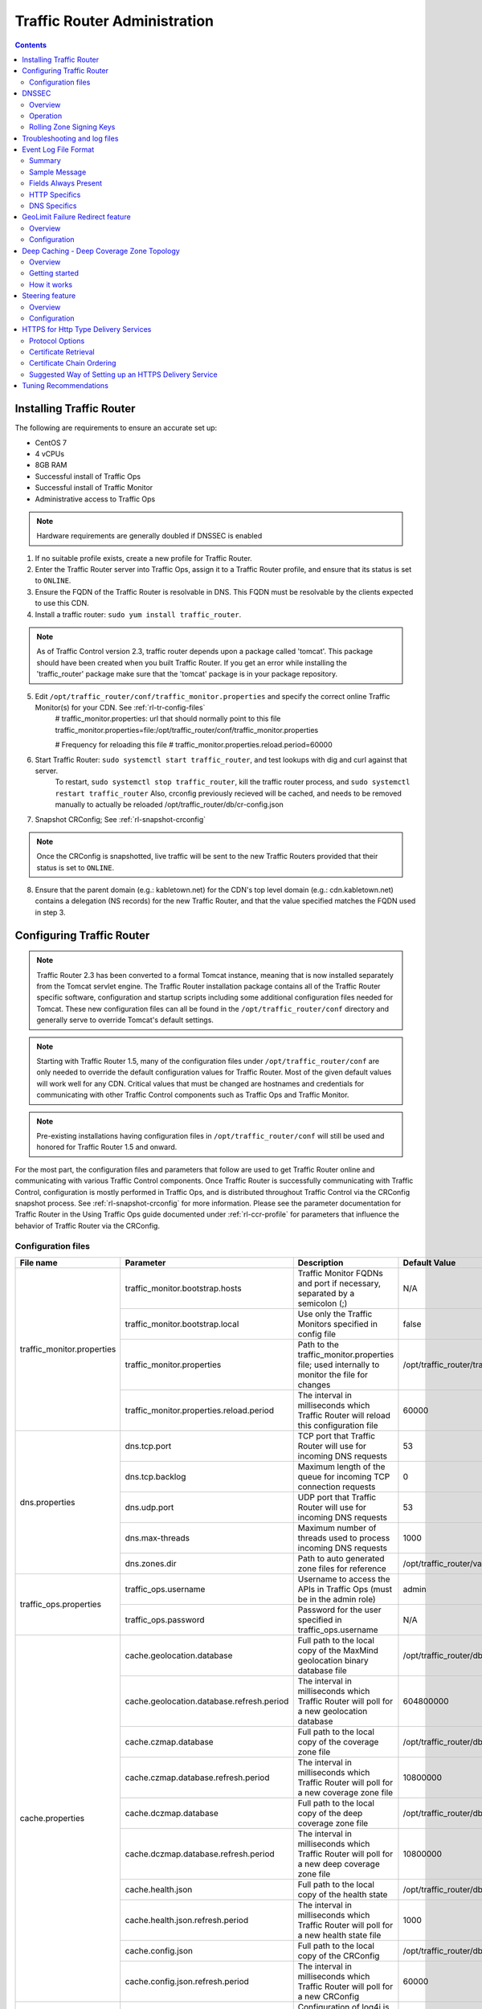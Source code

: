 ..
..
.. Licensed under the Apache License, Version 2.0 (the "License");
.. you may not use this file except in compliance with the License.
.. You may obtain a copy of the License at
..
..     http://www.apache.org/licenses/LICENSE-2.0
..
.. Unless required by applicable law or agreed to in writing, software
.. distributed under the License is distributed on an "AS IS" BASIS,
.. WITHOUT WARRANTIES OR CONDITIONS OF ANY KIND, either express or implied.
.. See the License for the specific language governing permissions and
.. limitations under the License.
..

*****************************
Traffic Router Administration
*****************************
.. contents::
  :depth: 2
  :backlinks: top

Installing Traffic Router
==========================
The following are requirements to ensure an accurate set up:

* CentOS 7
* 4 vCPUs
* 8GB RAM
* Successful install of Traffic Ops
* Successful install of Traffic Monitor
* Administrative access to Traffic Ops

.. Note:: Hardware requirements are generally doubled if DNSSEC is enabled

1. If no suitable profile exists, create a new profile for Traffic Router.

2. Enter the Traffic Router server into Traffic Ops, assign it to a Traffic Router profile, and ensure that its status is set to ``ONLINE``.
3. Ensure the FQDN of the Traffic Router is resolvable in DNS. This FQDN must be resolvable by the clients expected to use this CDN.
4. Install a traffic router: ``sudo yum install traffic_router``.

.. Note:: As of Traffic Control version 2.3, traffic router depends upon a package called 'tomcat'. This package should have been created when you built Traffic Router. If you get an error while installing the 'traffic_router' package make sure that the 'tomcat' package is in your package repository.

5. Edit ``/opt/traffic_router/conf/traffic_monitor.properties`` and specify the correct online Traffic Monitor(s) for your CDN. See :ref:`rl-tr-config-files`
	# traffic_monitor.properties: url that should normally point to this file
	traffic_monitor.properties=file:/opt/traffic_router/conf/traffic_monitor.properties

	# Frequency for reloading this file
	# traffic_monitor.properties.reload.period=60000


6. Start Traffic Router: ``sudo systemctl start traffic_router``, and test lookups with dig and curl against that server.
	To restart, ``sudo systemctl stop traffic_router``, kill the traffic router process, and ``sudo systemctl restart traffic_router``
	Also, crconfig previously recieved will be cached, and needs to be removed manually to actually be reloaded /opt/traffic_router/db/cr-config.json
7. Snapshot CRConfig; See :ref:`rl-snapshot-crconfig`

..  Note:: Once the CRConfig is snapshotted, live traffic will be sent to the new Traffic Routers provided that their status is set to ``ONLINE``.

8. Ensure that the parent domain (e.g.: kabletown.net) for the CDN's top level domain (e.g.: cdn.kabletown.net) contains a delegation (NS records) for the new Traffic Router, and that the value specified matches the FQDN used in step 3.

Configuring Traffic Router
==========================

.. Note:: Traffic Router 2.3 has been converted to a formal Tomcat instance, meaning that is now installed separately from the Tomcat servlet engine. The Traffic Router installation package contains all of the Traffic Router specific software, configuration and startup scripts including some additional configuration files needed for Tomcat. These new configuration files can all be found in the ``/opt/traffic_router/conf`` directory and generally serve to override Tomcat's default settings.
.. Note:: Starting with Traffic Router 1.5, many of the configuration files under ``/opt/traffic_router/conf`` are only needed to override the default configuration values for Traffic Router. Most of the given default values will work well for any CDN. Critical values that must be changed are hostnames and credentials for communicating with other Traffic Control components such as Traffic Ops and Traffic Monitor.

.. Note:: Pre-existing installations having configuration files in ``/opt/traffic_router/conf`` will still be used and honored for Traffic Router 1.5 and onward.

For the most part, the configuration files and parameters that follow are used to get Traffic Router online and communicating with various Traffic Control components. Once Traffic Router is successfully communicating with Traffic Control, configuration is mostly performed in Traffic Ops, and is distributed throughout Traffic Control via the CRConfig snapshot process. See :ref:`rl-snapshot-crconfig` for more information. Please see the parameter documentation for Traffic Router in the Using Traffic Ops guide documented under :ref:`rl-ccr-profile` for parameters that influence the behavior of Traffic Router via the CRConfig.

.. _rl-tr-config-files:

Configuration files
-------------------

+----------------------------+-------------------------------------------+-----------------------------------------------------------------------------------------------------+---------------------------------------------------+
|         File name          |                 Parameter                 |                                             Description                                             |                   Default Value                   |
+============================+===========================================+=====================================================================================================+===================================================+
| traffic_monitor.properties | traffic_monitor.bootstrap.hosts           | Traffic Monitor FQDNs and port if necessary, separated by a semicolon (;)                           | N/A                                               |
|                            +-------------------------------------------+-----------------------------------------------------------------------------------------------------+---------------------------------------------------+
|                            | traffic_monitor.bootstrap.local           | Use only the Traffic Monitors specified in config file                                              | false                                             |
|                            +-------------------------------------------+-----------------------------------------------------------------------------------------------------+---------------------------------------------------+
|                            | traffic_monitor.properties                | Path to the traffic_monitor.properties file; used internally to monitor the file for changes        | /opt/traffic_router/traffic_monitor.properties    |
|                            +-------------------------------------------+-----------------------------------------------------------------------------------------------------+---------------------------------------------------+
|                            | traffic_monitor.properties.reload.period  | The interval in milliseconds which Traffic Router will reload this configuration file               | 60000                                             |
+----------------------------+-------------------------------------------+-----------------------------------------------------------------------------------------------------+---------------------------------------------------+
| dns.properties             | dns.tcp.port                              | TCP port that Traffic Router will use for incoming DNS requests                                     | 53                                                |
|                            +-------------------------------------------+-----------------------------------------------------------------------------------------------------+---------------------------------------------------+
|                            | dns.tcp.backlog                           | Maximum length of the queue for incoming TCP connection requests                                    | 0                                                 |
|                            +-------------------------------------------+-----------------------------------------------------------------------------------------------------+---------------------------------------------------+
|                            | dns.udp.port                              | UDP port that Traffic Router will use for incoming DNS requests                                     | 53                                                |
|                            +-------------------------------------------+-----------------------------------------------------------------------------------------------------+---------------------------------------------------+
|                            | dns.max-threads                           | Maximum number of threads used to process incoming DNS requests                                     | 1000                                              |
|                            +-------------------------------------------+-----------------------------------------------------------------------------------------------------+---------------------------------------------------+
|                            | dns.zones.dir                             | Path to auto generated zone files for reference                                                     | /opt/traffic_router/var/auto-zones                |
+----------------------------+-------------------------------------------+-----------------------------------------------------------------------------------------------------+---------------------------------------------------+
| traffic_ops.properties     | traffic_ops.username                      | Username to access the APIs in Traffic Ops (must be in the admin role)                              | admin                                             |
|                            +-------------------------------------------+-----------------------------------------------------------------------------------------------------+---------------------------------------------------+
|                            | traffic_ops.password                      | Password for the user specified in traffic_ops.username                                             | N/A                                               |
+----------------------------+-------------------------------------------+-----------------------------------------------------------------------------------------------------+---------------------------------------------------+
| cache.properties           | cache.geolocation.database                | Full path to the local copy of the MaxMind geolocation binary database file                         | /opt/traffic_router/db/GeoIP2-City.mmdb           |
|                            +-------------------------------------------+-----------------------------------------------------------------------------------------------------+---------------------------------------------------+
|                            | cache.geolocation.database.refresh.period | The interval in milliseconds which Traffic Router will poll for a new geolocation database          | 604800000                                         |
|                            +-------------------------------------------+-----------------------------------------------------------------------------------------------------+---------------------------------------------------+
|                            | cache.czmap.database                      | Full path to the local copy of the coverage zone file                                               | /opt/traffic_router/db/czmap.json                 |
|                            +-------------------------------------------+-----------------------------------------------------------------------------------------------------+---------------------------------------------------+
|                            | cache.czmap.database.refresh.period       | The interval in milliseconds which Traffic Router will poll for a new coverage zone file            | 10800000                                          |
|                            +-------------------------------------------+-----------------------------------------------------------------------------------------------------+---------------------------------------------------+
|                            | cache.dczmap.database                     | Full path to the local copy of the deep coverage zone file                                          | /opt/traffic_router/db/dczmap.json                |
|                            +-------------------------------------------+-----------------------------------------------------------------------------------------------------+---------------------------------------------------+
|                            | cache.dczmap.database.refresh.period      | The interval in milliseconds which Traffic Router will poll for a new deep coverage zone file       | 10800000                                          |
|                            +-------------------------------------------+-----------------------------------------------------------------------------------------------------+---------------------------------------------------+
|                            | cache.health.json                         | Full path to the local copy of the health state                                                     | /opt/traffic_router/db/health.json                |
|                            +-------------------------------------------+-----------------------------------------------------------------------------------------------------+---------------------------------------------------+
|                            | cache.health.json.refresh.period          | The interval in milliseconds which Traffic Router will poll for a new health state file             | 1000                                              |
|                            +-------------------------------------------+-----------------------------------------------------------------------------------------------------+---------------------------------------------------+
|                            | cache.config.json                         | Full path to the local copy of the CRConfig                                                         | /opt/traffic_router/db/cr-config.json             |
|                            +-------------------------------------------+-----------------------------------------------------------------------------------------------------+---------------------------------------------------+
|                            | cache.config.json.refresh.period          | The interval in milliseconds which Traffic Router will poll for a new CRConfig                      | 60000                                             |
+----------------------------+-------------------------------------------+-----------------------------------------------------------------------------------------------------+---------------------------------------------------+
| log4j.properties           | various parameters                        | Configuration of log4j is documented on their site; adjust as necessary based on needs              | N/A                                               |
+----------------------------+-------------------------------------------+-----------------------------------------------------------------------------------------------------+---------------------------------------------------+
| server.xml                 | various parameters                        | Traffic Router specific configuration for Apache Tomcat. See Apache Tomcat documentation.           | N/A                                               |
+----------------------------+-------------------------------------------+-----------------------------------------------------------------------------------------------------+---------------------------------------------------+
| web.xml                    | various parameters                        | Default settings for all Web Applications running in the Traffic Router instance of Tomcat.         | N/A                                               |
+----------------------------+-------------------------------------------+-----------------------------------------------------------------------------------------------------+---------------------------------------------------+

.. _rl-tr-dnssec:

DNSSEC
======

Overview
--------
Domain Name System Security Extensions (DNSSEC) is a set of extensions to DNS that provides a cryptographic mechanism for resolvers to verify the authenticity of responses served by an authoritative DNS server.

Several RFCs (4033, 4044, 4045) describe the low level details and define the extensions, RFC 7129 provides clarification around authenticated denial of existence of records, and finally RFC 6781 describes operational best practices for administering an authoritative DNSSEC enabled DNS server. The authenticated denial of existence RFC describes how an authoritative DNS server responds in NXDOMAIN and NODATA scenarios when DNSSEC is enabled.

Traffic Router currently supports DNSSEC with NSEC, however, NSEC3 and more configurable options will be provided in the future.

Operation
---------
Upon startup or a configuration change, Traffic Router obtains keys from the keystore API in Traffic Ops which returns key signing keys (KSK) and zone signing keys (ZSK) for each delivery service that is a subdomain off the CDN's top level domain (TLD), in addition to the keys for the CDN TLD itself. Each key has timing information that allows Traffic Router to determine key validity (expiration, inception, and effective dates) in addition to the appropriate TTL to use for the DNSKEY record(s).  All TTLs are configurable parameters; see the :ref:`rl-ccr-profile` documentation for more information.

Once Traffic Router obtains the key data from the API, it converts each public key into the appropriate record types (DNSKEY, DS) to place in zones and uses the private key to sign zones. DNSKEY records are added to each delivery service's zone (e.g.: mydeliveryservice.cdn.kabletown.net) for every valid key that exists, in addition to the CDN TLD's zone. A DS record is generated from each zone's KSK and is placed in the CDN TLD's zone (e.g.: cdn.kabletown.net); the DS record for the CDN TLD must be placed in its parent zone, which is not managed by Traffic Control.

The DNSKEY to DS record relationship allows resolvers to validate signatures across zone delegation points; with Traffic Control, we control all delegation points below the CDN's TLD, **however, the DS record for the CDN TLD must be placed in the parent zone (e.g.: kabletown.net), which is not managed by Traffic Control**. As such, the DS record (available in the Traffic Ops DNSSEC administration UI) must be placed in the parent zone prior to enabling DNSSEC, and prior to generating a new CDN KSK. Based on your deployment's DNS configuration, this might be a manual process or it might be automated; either way, extreme care and diligence must be taken and knowledge of the management of the upstream zone is imperative for a successful DNSSEC deployment.

Rolling Zone Signing Keys
-------------------------
Traffic Router currently follows the zone signing key pre-publishing operational best practice described in `section 4.1.1.1 of RFC 6781`_. Once DNSSEC is enabled for a CDN in Traffic Ops, key rolls are triggered via Traffic Ops via the automated key generation process, and Traffic Router selects the active zone signing keys based on the expiration information returned from the keystore API in Traffic Ops.

.. _section 4.1.1.1 of RFC 6781: https://tools.ietf.org/html/rfc6781#section-4.1.1.1

Troubleshooting and log files
=============================
Traffic Router log files are in ``/opt/traffic_router/var/log``. Initialization and shutdown logs are in ``/opt/tomcat/logs/catalina[date].out``. Application related logging is in ``/opt/traffic_router/var/log/traffic_router.log``, while access logs are written to ``/opt/traffic_router/var/log/access.log``.

Event Log File Format
=====================

Summary
-------

All access events to Traffic Router are logged to the file ``/opt/traffic_router/var/log/access.log``
This file grows up to 200Mb and gets rolled into older log files, 10 log files total are kept (total of up to 2Gb of logged events per traffic router)

Traffic Router logs access events in a format that largely following `ATS event logging format
<https://docs.trafficserver.apache.org/en/6.0.x/admin/event-logging-formats.en.html>`_

--------------

Sample Message
--------------

Items within brackets below are detailed under the HTTP and DNS sections
::

  144140678.000 qtype=DNS chi=192.168.10.11 ttms=789 [Fields Specific to the DNS request] rtype=CZ rloc="40.252611,58.439389" rdtl=- rerr="-" [Fields Specific to the DNS result]
  144140678.000 qtype=HTTP chi=192.168.10.11 ttms=789 [Fields Specific to the HTTP request] rtype=GEO rloc="40.252611,58.439389" rdtl=- rerr="-" [Fields Specific to the HTTP result]

.. Note:: The above message samples contain fields that are always present for every single access event to Traffic Router

**Message Format**
- Each event that is logged is a series of space separated key value pairs except for the first item.
- The first item is always the epoch in seconds with a decimal field precision of up to milliseconds
- Each key value pair is in the form of unquoted string, equals character, optionally quoted string
- Values that are quoted strings may contain space characters
- Values that are not quoted should not contains any space characters

.. Note:: Any value that is a single dash character or a dash character enclosed in quotes represents an empty value

--------

Fields Always Present
---------------------

+------+---------------------------------------------------------------------------------+------------------------------------------------------------------------------------+
|Name  |Description                                                                      |Data                                                                                |
+======+=================================================================================+====================================================================================+
|qtype |Whether the request was for DNS or HTTP                                          |Always DNS or HTTP                                                                  |
+------+---------------------------------------------------------------------------------+------------------------------------------------------------------------------------+
|chi   |The IP address of the requester                                                  |Depends on whether this was a DNS or HTTP request, see below sections               |
+------+---------------------------------------------------------------------------------+------------------------------------------------------------------------------------+
|ttms  |The amount of time in milliseconds it took Traffic Router to process the request |A number greater than or equal to zero                                              |
+------+---------------------------------------------------------------------------------+------------------------------------------------------------------------------------+
|rtype |Routing Result Type                                                              |One of ERROR, CZ, DEEP_CZ, GEO, MISS, STATIC_ROUTE, DS_REDIRECT, DS_MISS, INIT, FED |
+------+---------------------------------------------------------------------------------+------------------------------------------------------------------------------------+
|rloc  |GeoLocation of result                                                            |Latitude and Longitude in Decimal Degrees                                           |
+------+---------------------------------------------------------------------------------+------------------------------------------------------------------------------------+
|rdtl  |Result Details Associated with unusual conditions                                |One of DS_NOT_FOUND, DS_NO_BYPASS, DS_BYPASS, DS_CZ_ONLY, DS_CZ_BACKUP_CG           |
+------+---------------------------------------------------------------------------------+------------------------------------------------------------------------------------+
|rerr  |Message about internal Traffic Router Error                                      |String                                                                              |
+------+---------------------------------------------------------------------------------+------------------------------------------------------------------------------------+


**rtype meanings**

+-------------+------------------------------------------------------------------------------------------------------------------------------------------------------------------------+
|Name         |Meaning                                                                                                                                                                 |
+=============+========================================================================================================================================================================+
|ERROR        |An internal error occurred within Traffic Router, more details may be found in the rerr field                                                                           |
+-------------+------------------------------------------------------------------------------------------------------------------------------------------------------------------------+
|CZ           |The result was derived from Coverage Zone data based on the address in the chi field                                                                                    |
+-------------+------------------------------------------------------------------------------------------------------------------------------------------------------------------------+
|DEEP_CZ      |The result was derived from Deep Coverage Zone data based on the address in the chi field                                                                               |
+-------------+------------------------------------------------------------------------------------------------------------------------------------------------------------------------+
|GEO          |The result was derived from geolocation service based on the address in the chi field                                                                                   |
+-------------+------------------------------------------------------------------------------------------------------------------------------------------------------------------------+
|MISS         |Traffic Router was unable to resolve a DNS request or find a cache for the requested resource                                                                           |
+-------------+------------------------------------------------------------------------------------------------------------------------------------------------------------------------+
|STATIC_ROUTE |_*DNS Only*_ No DNS Delivery Service supports the hostname portion of the requested url                                                                                 |
+-------------+------------------------------------------------------------------------------------------------------------------------------------------------------------------------+
|DS_MISS      |_*HTTP Only*_ No HTTP Delivery Service supports either this request's URL path or headers                                                                               |
+-------------+------------------------------------------------------------------------------------------------------------------------------------------------------------------------+
|DS_REDIRECT  |The result is using the Bypass Destination configured for the matched Delivery Service when that Delivery Service is unavailable or does not have the requested resource|
+-------------+------------------------------------------------------------------------------------------------------------------------------------------------------------------------+
|FED          |_*DNS Only*_ The result was obtained through federated coverage zone data outside of any delivery service                                                               |
+-------------+------------------------------------------------------------------------------------------------------------------------------------------------------------------------+
|GEO_REDIRECT |The request was redirected (302) based on the National Geo blocking (Geo Limit Redirect URL) configured on the Delivery Service.                                        |
+-------------+------------------------------------------------------------------------------------------------------------------------------------------------------------------------+
|RGALT        |The request was redirected (302) to the Regional Geo blocking URL. Regional Geo blocking is enabled on the Delivery Service and is configured through the               |
|             |regional_geoblock.polling.url setting for the Traffic Router profile.                                                                                                   |
+-------------+------------------------------------------------------------------------------------------------------------------------------------------------------------------------+
|RGDENY       |_*DNS Only*_ The result was obtained through federated coverage zone data outside of any delivery service The request was regionally blocked because there was no rule  |
|             |for the request made.                                                                                                                                                   |
+-------------+------------------------------------------------------------------------------------------------------------------------------------------------------------------------+
| "-"         |The request was not redirected. This is usually a result of a DNS request to the Traffic Router or an explicit denial for that request.                                 |
+-------------+------------------------------------------------------------------------------------------------------------------------------------------------------------------------+


**rdtl meanings**

+---------------------------------------+--------------------------------------------------------------------------------------------------------------------------------------------+
|Name                                   |Meaning                                                                                                                                     |
+=======================================+============================================================================================================================================+
|DS_NOT_FOUND                           |Always goes with rtypes STATIC_ROUTE and DS_MISS                                                                                            |
+---------------------------------------+--------------------------------------------------------------------------------------------------------------------------------------------+
|DS_BYPASS                              |Used Bypass Destination for Redirect of Delivery Service                                                                                    |
+---------------------------------------+--------------------------------------------------------------------------------------------------------------------------------------------+
|DS_NO_BYPASS                           |No valid Bypass Destination is configured for the matched Delivery Service and the delivery service does not have the requested resource    |
+---------------------------------------+--------------------------------------------------------------------------------------------------------------------------------------------+
|DS_CZ_ONLY                             |The selected Delivery Service only supports resource lookup based on Coverage Zone data                                                     |
+---------------------------------------+--------------------------------------------------------------------------------------------------------------------------------------------+
|DS_CLIENT_GEO_UNSUPPORTED              |Traffic Router did not find a resource supported by coverage zone data and was unable to determine the geolocation of the requesting client |
+---------------------------------------+--------------------------------------------------------------------------------------------------------------------------------------------+
|GEO_NO_CACHE_FOUND                     |Traffic Router could not find a resource via geolocation data based on the requesting client's geolocation                                  |
+---------------------------------------+--------------------------------------------------------------------------------------------------------------------------------------------+
|NO_DETAILS                             |This entry is for a standard request.                                                                                                       |
+---------------------------------------+--------------------------------------------------------------------------------------------------------------------------------------------+
|REGIONAL_GEO_ALTERNATE_WITHOUT_CACHE   |This goes with the rtype RGDENY. The URL is being regionally Geo blocked.                                                                   |
+---------------------------------------+--------------------------------------------------------------------------------------------------------------------------------------------+
|REGIONAL_GEO_NO_RULE                   |The request was blocked because there was no rule in the Delivery Service for the request.                                                  |
+---------------------------------------+--------------------------------------------------------------------------------------------------------------------------------------------+
| "-"                                   |The request was not redirected. This is usually a result of a DNS request to the Traffic Router or an explicit denial for that request.     |
+---------------------------------------+--------------------------------------------------------------------------------------------------------------------------------------------+
|DS_CZ_BACKUP_CG                        |Traffic Router found a backup cache via fallback (cr-config's edgeLocation)  / coordinates (CZF) configuration                              |
+---------------------------------------+--------------------------------------------------------------------------------------------------------------------------------------------+


---------------

HTTP Specifics
--------------

Sample Message
::

  1452197640.936 qtype=HTTP chi=69.241.53.218 url="http://foo.mm-test.jenkins.cdnlab.comcast.net/some/asset.m3u8" cqhm=GET cqhv=HTTP/1.1 rtype=GEO rloc="40.252611,58.439389" rdtl=- rerr="-" pssc=302 ttms=0 rurl="http://odol-atsec-sim-114.mm-test.jenkins.cdnlab.comcast.net:8090/some/asset.m3u8" rh="Accept: */*" rh="myheader: asdasdasdasfasg"

**Request Fields**

+-----+-----------------------------------------------------------------------------------------------------------------------------------------+-------------------------------------------+
|Name |Description                                                                                                                              |Data                                       |
+=====+=========================================================================================================================================+===========================================+
|url  |Requested URL with query string                                                                                                          |String                                     |
+-----+-----------------------------------------------------------------------------------------------------------------------------------------+-------------------------------------------+
|cqhm |Http Method                                                                                                                              |e.g GET, POST                              |
+-----+-----------------------------------------------------------------------------------------------------------------------------------------+-------------------------------------------+
|cqhv |Http Protocol Version                                                                                                                    |e.g. HTTP/1.1                              |
+-----+-----------------------------------------------------------------------------------------------------------------------------------------+-------------------------------------------+
|rh   |One or more of these key value pairs may exist in a logged event and are controlled by the configuration of the matched Delivery Service |Key value pair of the format "name: value" |
+-----+-----------------------------------------------------------------------------------------------------------------------------------------+-------------------------------------------+

**Response Fields**

+-----+----------------------------------------------------------+------------+
|Name |Description                                               |Data        |
+=====+==========================================================+============+
|rurl |The resulting url of the resource requested by the client |A URL String|
+-----+----------------------------------------------------------+------------+

------------

DNS Specifics
-------------

Sample Message
::

  144140678.000 qtype=DNS chi=192.168.10.11 ttms=123 xn=65535 fqdn=www.example.com. type=A class=IN ttl=12345 rcode=NOERROR rtype=CZ rloc="40.252611,58.439389" rdtl=- rerr="-" ans="192.168.1.2 192.168.3.4 0:0:0:0:0:ffff:c0a8:102 0:0:0:0:0:ffff:c0a8:304"

**Request Fields**

.. _qname: http://www.zytrax.com/books/dns/ch15/#qname

.. _qtype: http://www.zytrax.com/books/dns/ch15/#qtype

+------+------------------------------------------------------------------+--------------------------------------------------------+
|Name  |Description                                                       |Data                                                    |
+======+==================================================================+========================================================+
|xn    |The ID from the client DNS request header                         |a number from 0 to 65535                                |
+------+------------------------------------------------------------------+--------------------------------------------------------+
|fqdn  |The qname field from the client DNS request message (i.e. The     |A series of DNS labels/domains separated by '.'         |
|      |fully qualified domain name the client is requesting be resolved) |characters and ending with a '.' character (see qname_) |
+------+------------------------------------------------------------------+--------------------------------------------------------+
|type  |The qtype field from the client DNS request message (i.e.         |Examples are A (IpV4), AAAA (IpV6), NS (Name Service),  |
|      |the type of resolution that's requested such as IPv4, IPv6)       |  SOA (Start of Authority), and CNAME, (see qtype_)     |
+------+------------------------------------------------------------------+--------------------------------------------------------+
|class |The qclass field from the client DNS request message (i.e. The    |Either IN (Internet resource) or ANY (Traffic router    |
|      |class of resource being requested)                                |  rejects requests with any other value of class)       |
+------+------------------------------------------------------------------+--------------------------------------------------------+

**Response Fields**

+------+---------------------------------------------------------------------+-----------------------------------------------------+
|Name  | Description                                                         | Data                                                |
+======+=====================================================================+=====================================================+
|ttl   | The 'time to live' in seconds for the answer provided by Traffic    |A number from 0 to 4294967295                        |
|      | Router (clients can reliably use this answer for this long without  |                                                     |
|      | re-querying traffic router)                                         |                                                     |
+------+---------------------------------------------------------------------+-----------------------------------------------------+
|rcode | The result code for the DNS answer provided by Traffic Router       | One of NOERROR (success), NOTIMP (request is not    |
|      |                                                                     | NOTIMP (request is not  supported),                 |
|      |                                                                     | REFUSED (request is refused to be answered), or     |
|      |                                                                     | NXDOMAIN (the domain/name requested does not exist) |
+------+---------------------------------------------------------------------+-----------------------------------------------------+

.. _rl-tr-ngb:

GeoLimit Failure Redirect feature
=================================

Overview
--------
This feature is also called 'National GeoBlock' feature which is short for 'NGB' feature. In this section, the acronym 'NGB' will be used for this feature.

In the past, if the Geolimit check fails (for example, the client ip is not in the 'US' region but the geolimit is set to 'CZF + US'), the router will return 503 response; but with this feature, when the check fails, it will return 302 if the redirect url is set in the delivery service.

The Geolimit check failure has such scenarios:
1) When the GeoLimit is set to 'CZF + only', if the client ip is not in the the CZ file, the check fails
2) When the GeoLimit is set to any region, like 'CZF + US', if the client ip is not in such region, and the client ip is not in the CZ file, the check fails


Configuration
-------------
To enable the NGB feature, the DS must be configured with the proper redirect url. And the setting lays at 'Delivery Services'->Edit->'GeoLimit Redirect URL'. If no url is put in this field, the feature is disabled.

The URL has 3 kinds of formats, which have different meanings:

1. URL with no domain. If no domain is in the URL (like 'vod/dance.mp4'), the router will try to find a proper cache server within the delivery service and return the redirect url with the format like 'http://[cache server name].[delivery service's FQDN]/[configured relative path]'

2. URL with domain that matches with the delivery service. For this URL, the router will also try to find a proper cache server within the delivery service and return the same format url as point 1.

3. URL with domain that doesn't match with the delivery service. For this URL, the router will return the configured url directly to the client.


.. _rl-deep-cache:

Deep Caching - Deep Coverage Zone Topology
==========================================

Overview
--------

Deep Caching is a feature that enables clients to be routed to the closest
possible "deep" edge caches on a per Delivery Service basis. The term "deep" is
used in the networking sense, meaning that the edge caches are located deep in
the network where the number of network hops to a client is as minimal as
possible. This deep caching topology is desirable because storing content closer
to the client gives better bandwidth savings, and sometimes the cost of
bandwidth usage in the network outweighs the cost of adding storage. While it
may not be feasible to cache an entire copy of the CDN's contents in every deep
location (for the best possible bandwidth savings), storing just a relatively
small amount of the CDN's most requested content can lead to very high bandwidth
savings.

Getting started
---------------

What you need:

#. Edge caches deployed in "deep" locations and registered in Traffic Ops
#. A Deep Coverage Zone File (DCZF) mapping these deep cache hostnames to specific network prefixes (see :ref:`rl-deep-czf` for details)
#. Deep caching parameters in the Traffic Router Profile (see :ref:`rl-ccr-profile` for details):

   * ``deepcoveragezone.polling.interval``
   * ``deepcoveragezone.polling.url``

#. Deep Caching enabled on one or more HTTP Delivery Services (i.e. ``deepCachingType`` = ALWAYS)

How it works
------------

Deep Coverage Zone routing is very similar to that of regular Coverage Zone
routing, except that the DCZF is preferred over the regular  CZF for Delivery
Services with DC (Deep Caching) enabled. If the client requests a DC-enabled
Delivery Service and their IP address gets a "hit" in the DCZF, Traffic Router
will attempt to route that client to one of the available deep caches in the
client's corresponding zone. If there are no deep caches available for a
client's request, Traffic Router will "fall back" to the regular CZF and
continue regular CZF routing from there.


.. _rl-tr-steering:

Steering feature
================

Overview
--------
A Steering delivery service is a delivery service that is used to "steer" traffic to other delivery services. A Steering delivery service will have target delivery services configured for it with weights assigned to them.  Traffic Router uses the weights to make a consistent hash ring which it then uses to make sure that requests are routed to a target based on the configured weights.  This consistent hash ring is separate from the consistent hash ring used in cache selection.

Special regular expressions called Filters can also be configured for target delivery services to pin traffic to a specific delivery service.  For example, if a filter called .*/news/.* for a target called target-ds-1 is created, any requests to traffic router with 'news' in them will be routed to target-ds-1.  This will happen regardless of the configured weights.

A client can bypass the steering functionality by providing a header called X-TC-Steering-Option with the xml_id of the target delivery service to route to.  When Traffic Router receives this header it will route to the requested target delivery service regardless of weight configuration.

Some other points of interest:

- Steering is currently only available for HTTP delivery services that are a part of the same CDN.
- A new role called STEERING has been added to the traffic ops database.  Only users with Admin or Steering privileges can modify steering assignments for a Delivery Service.
- A new API has been created in Traffic Ops under /internal.  This API is used by a Steering user to add filters and modify assignments.  (Filters can only be added via the API).
- Traffic Router uses the steering API in Traffic Ops to poll for steering assignments, the assignments are then used when routing traffic.

A couple simple use cases for steering are:

#. Migrating traffic from one delivery service to another over time.
#. Trying out new functionality for a subset of traffic with an experimental delivery service.
#. Load balancing between delivery services.



Configuration
-------------

The following needs to be completed for Steering to work correctly:

#. Two target delivery services are created in Traffic Ops.  They must both be HTTP delivery services part of the same CDN.
#. A delivery service with type STEERING is created in Traffic Ops.
#. Target delivery services are assigned to the steering delivery service using Traffic Ops.
#. A user with the role of Steering is created.
#. Using the API, the steering user assigns weights to the target delivery services.
#. If desired, the steering user can create filters for the target delivery services.

For more information see the `steering how-to guide <quick_howto/steering.html>`_.

HTTPS for Http Type Delivery Services
=====================================

Starting with version 1.7 Traffic Router added the ability to allow https traffic between itself and clients on a per http type delivery service basis.

.. Note::
  As of version 2.3 Traffic Router has been integrated with native OpenSSL. This makes establishing HTTPS connections to Traffic Router much less expensive
  than previous versions. However establishing an HTTPS connection is more computationally demanding than an HTTP connection. Since each client will in turn
  get redirected to ATS, Traffic Router is most always creating a new HTTPS connection for all HTTPS traffic.
  It is likely to mean that an existing Traffic Router may have some decrease in performance if you wish to support a lot of HTTPS traffic.
  As noted for DNSSEC, you may need to plan to scale Traffic Router vertically and/or horizontally to handle the new load

The summary for setting up https is to:

#. Select one of 'https', 'http and https', or 'http to https' for the delivery service 
#. Generate private keys for the delivery service using a wildcard domain such as ``*.my-delivery-service.my-cdn.example.com``
#. Obtain and import signed certificate chain
#. Snapshot CR Config

Clients may make HTTPS requests delivery services only after Traffic Router receives the certificate chain from Traffic Ops and the new CR Config.

Protocol Options
----------------

*https only*
  Traffic Router will only redirect (send a 302) to clients communicating with a secure connection, all other clients will receive a 503
*http and https*
  Traffic Router will redirect both secure and non-secure clients
*http to https*
  Traffic Router will redirect non-secure clients with a 302 and a location that is secure (i.e. starting with 'https' instead of 'http'), secure clients will remain on https
*http*
  Any secure client will get an SSL handshake error. Non-secure clients will experience the same behavior as prior to 1.7

Certificate Retrieval
---------------------

.. Warning::
  If you have https delivery services in your CDN, Traffic Router will not accept **any** connections until it is able to
  fetch certificates from Traffic Ops and load them into memory. Traffic Router does not persist certificates to the java keystore or anywhere else.

Traffic Router fetches certificates into memory:

* At startup time
* When it receives a new CR Config
* Once an hour from whenever the most recent of the last of the above occurred

.. Note::
  To adjust the frequency when Traffic Router fetches certificates add the parameter 'certificates.polling.interval' to CR Config and 
  setting it to the desired time in milliseconds.

.. Note::
  Taking a snapshot of CR Config may be used at times to avoid waiting the entire polling cycle for a new set of certificates.

.. Warning::
  If a snapshot of CR Config is made that involves a delivery service missing its certificates, Traffic Router will ignore **ALL** changes in that CR-Config
  until one of the following occurs:
  * It receives certificates for that delivery service 
  * Another snapshot of CR Config is created and the delivery service without certificates is changed so it's HTTP protocol is set to 'http'

Certificate Chain Ordering
--------------------------

The ordering of certificates within the certificate bundle matters. It must be:

#. Primary Certificate (e.g. the one created for ``*.my-delivery-service.my-cdn.example.com``)
#. Intermediate Certificate(s)
#. Root Certificate from CA (optional)

.. Warning::
  If something is wrong with the certificate chain (e.g. the order of the certificates is backwards or for the wrong domain) the
  client will get an SSL handshake.  Inspection of /opt/tomcat/logs/catalina.log is likely to yield information to reveal this.

To see the ordering of certificates you may have to manually split up your certificate chain and use openssl on each individual certificate

Suggested Way of Setting up an HTTPS Delivery Service
-----------------------------------------------------

Do the following in Traffic Ops:

#. Select one of 'https', 'http and https', or 'http to https' for the protocol field of a delivery service and click 'Save'.
#. Click 'Manage SSL Keys'.
#. Click 'Generate New Keys'.
#. Copy the contents of the Certificate Signing Request field and save it locally.
#. Click 'Load Keys'.
#. Select 'http' for the protocol field of the delivery service and click 'Save' (to avoid preventing other CR Config updates from being blocked by Traffic Router)
#. Follow your standard procedure for obtaining your signed certificate chain from a CA.
#. After receiving your certificate chain import it into Traffic Ops.
#. Edit the delivery service.
#. Restore your original choice for the protocol field and click save.
#. Click 'Manage SSL Keys'.
#. Click 'Paste Existing Keys'.
#. Paste the certificate chain into the CRT field.
#. Click 'Load Keys'.
#. Take a new snapshot of CR Config.

Once this is done you should be able to test you are getting correctly redirected by Traffic Router using curl commands to https destinations on your delivery service.

A new testing tool was created for load testing traffic router, it allows you to generate requests from your local box to multiple delivery services of a single cdn.
You can control which cdn, delivery services, how many transactions per delivery service, and how many concurrent requests.
During the test it will provide feedback about request latency and transactions per second.

While it is running it is suggested that you monitor your Traffic Router nodes for memory and CPU utilization.

Tuning Recommendations
======================

The following is an example of /opt/traffic_router/bin/setenv.sh that has been tested on a multi core server running under HTTPS load test requests.
This is following the general recommendation to use the G1 garbage collector for JVM applications running on multi core machines.
In addition to using the G1 garbage collector the InitiatingHeapOccupancyPercent was lowered to run garbage collection more frequently which
improved overall throughput for Traffic Router and reduced 'Stop the World' garbage collection. Note that setting the min and max heap settings
in setenv.sh will override init scripts in /etc/systemd/system/traffic_router.service.

  /opt/traffic_router/bin/setenv.sh::


      #! /bin/sh
      export CATALINA_OPTS="$CATALINA_OPTS -server"
      export CATALINA_OPTS="$CATALINA_OPTS -Xms2g -Xmx2g"
      export CATALINA_OPTS="$CATALINA_OPTS -XX:+UseG1GC"
      export CATALINA_OPTS="$CATALINA_OPTS -XX:+UnlockExperimentalVMOptions"
      export CATALINA_OPTS="$CATALINA_OPTS -XX:InitiatingHeapOccupancyPercent=30"
